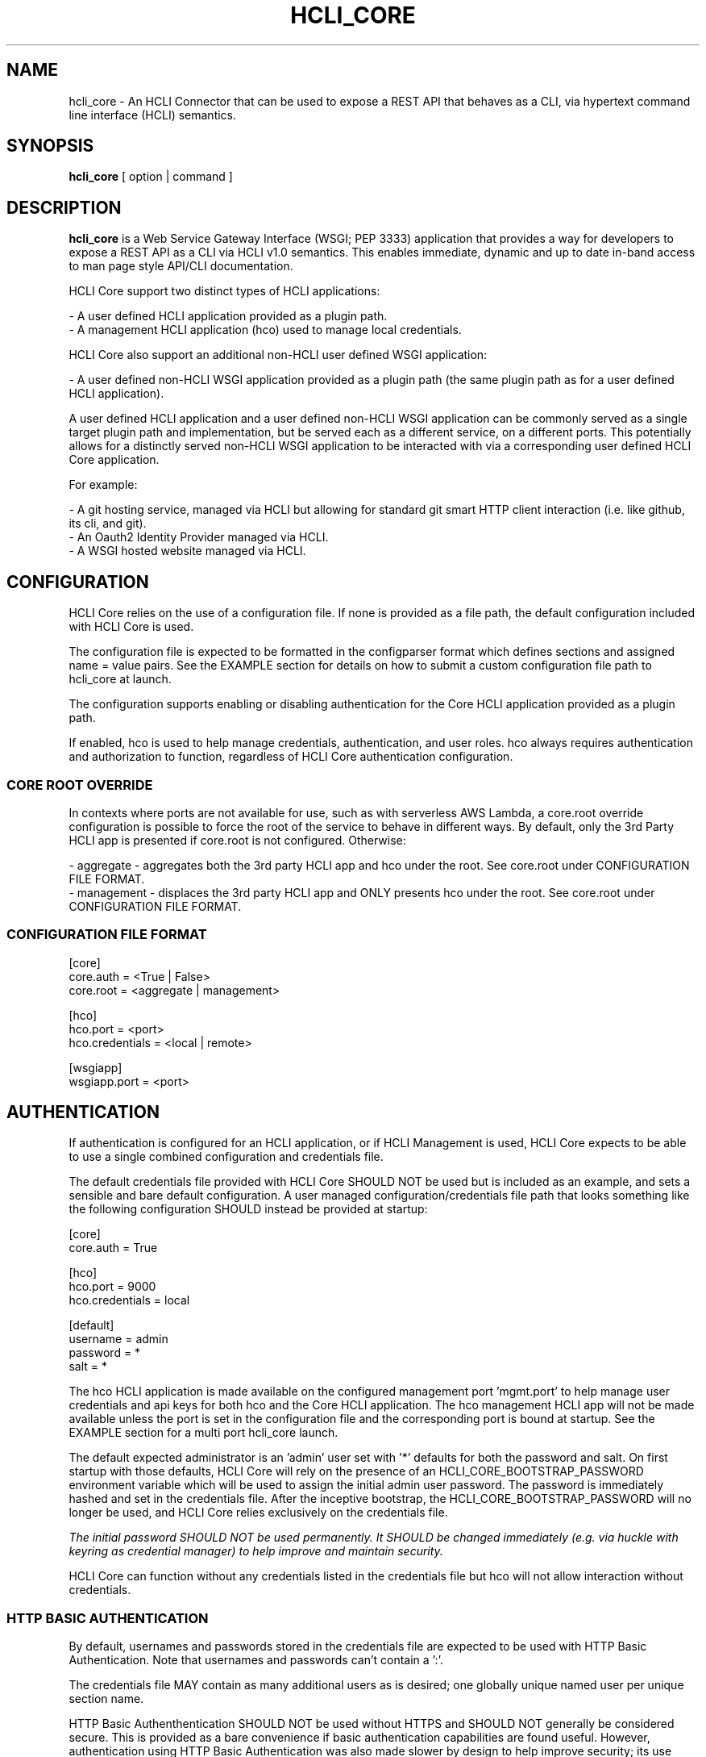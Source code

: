 .TH HCLI_CORE 1 "JUNE 2017" Linux "User Manuals"
.SH NAME
hcli_core \- An HCLI Connector that can be used to expose a REST API that behaves as a CLI, via hypertext command line interface (HCLI) semantics.
.SH SYNOPSIS
.B hcli_core
[ option | command ]
.SH DESCRIPTION
.B hcli_core
is a Web Service Gateway Interface (WSGI; PEP 3333) application that provides a way for developers to expose a REST API as a CLI via HCLI v1.0 semantics.
This enables immediate, dynamic and up to date in-band access to man page style API/CLI documentation.
.sp
HCLI Core support two distinct types of HCLI applications:
.sp
- A user defined HCLI application provided as a plugin path.
.br
- A management HCLI application (hco) used to manage local credentials.
.sp
HCLI Core also support an additional non-HCLI user defined WSGI application:
.sp
- A user defined non-HCLI WSGI application provided as a plugin path (the same plugin path as for a user defined HCLI application).
.sp
A user defined HCLI application and a user defined non-HCLI WSGI application can be commonly served as a single target plugin path and implementation, but be served each
as a different service, on a different ports. This potentially allows for a distinctly served non-HCLI WSGI application to be interacted with via a corresponding user defined
HCLI Core application.
.sp
For example:
.sp
- A git hosting service, managed via HCLI but allowing for standard git smart HTTP client interaction (i.e. like github, its cli, and git).
.br
- An Oauth2 Identity Provider managed via HCLI.
.br
- A WSGI hosted website managed via HCLI.
.sp
.SH CONFIGURATION
HCLI Core relies on the use of a configuration file. If none is provided as a file path, the default configuration included with HCLI Core is used.
.sp
The configuration file is expected to be formatted in the configparser format which defines sections and assigned name = value pairs. See
the EXAMPLE section for details on how to submit a custom configuration file path to hcli_core at launch.
.sp
The configuration supports enabling or disabling authentication for the Core HCLI application provided as a plugin path.
.sp
If enabled, hco is used to help manage credentials, authentication, and user roles. hco always requires authentication and authorization to function, regardless of HCLI Core authentication configuration.
.sp
.SS CORE ROOT OVERRIDE
In contexts where ports are not available for use, such as with serverless AWS Lambda, a core.root override configuration is possible to force the root of the service to behave in different ways. By default, only the 3rd Party HCLI app is presented if core.root is not configured. Otherwise:
.sp
- aggregate - aggregates both the 3rd party HCLI app and hco under the root. See core.root under CONFIGURATION FILE FORMAT.
.br
- management - displaces the 3rd party HCLI app and ONLY presents hco under the root. See core.root under CONFIGURATION FILE FORMAT.
.sp
.SS CONFIGURATION FILE FORMAT
[core]
.br
core.auth = <True | False>
.br
core.root = <aggregate | management>
.sp
[hco]
.br
hco.port = <port>
.br
hco.credentials = <local | remote>
.sp
[wsgiapp]
.br
wsgiapp.port = <port>
.br
.SH AUTHENTICATION
If authentication is configured for an HCLI application, or if HCLI Management is used, HCLI Core expects to be able to use a single combined
configuration and credentials file.
.sp
The default credentials file provided with HCLI Core SHOULD NOT be used but is included as an example, and sets a sensible and bare default configuration.
A user managed configuration/credentials file path that looks something like the following configuration SHOULD instead be provided at startup:
.sp
[core]
.br
core.auth = True
.sp
[hco]
.br
hco.port = 9000
.br
hco.credentials = local
.sp
[default]
.br
username = admin
.br
password = *
.br
salt = *
.sp
The hco HCLI application is made available on the configured management port 'mgmt.port' to help manage user credentials and api keys for both hco and the Core HCLI application. The hco management HCLI app will not be made available unless the port is set in the configuration file and the corresponding port is bound at startup. See the EXAMPLE section for a multi port hcli_core launch.
.sp
The default expected administrator is an 'admin' user set with '*' defaults for both the password and salt. On first startup with those defaults, HCLI Core will rely on the presence of an HCLI_CORE_BOOTSTRAP_PASSWORD environment variable which will be used to assign the initial admin user password. The password is immediately hashed and set in the credentials file. After the inceptive bootstrap, the HCLI_CORE_BOOTSTRAP_PASSWORD will no longer be used, and HCLI Core relies exclusively on the credentials file.
.sp
.I The initial password SHOULD NOT be used permanently. It SHOULD be changed immediately (e.g. via huckle with keyring as credential manager) to help improve and maintain security.
.sp
HCLI Core can function without any credentials listed in the credentials file but hco will not allow interaction without credentials.
.sp
.SS HTTP BASIC AUTHENTICATION
By default, usernames and passwords stored in the credentials file are expected to be used with HTTP Basic Authentication. Note that usernames and passwords can't contain a ':'.
.sp
The credentials file MAY contain as many additional users as is desired; one globally unique named user per unique section name.
.sp
HTTP Basic Authenthentication SHOULD NOT be used without HTTPS and SHOULD NOT generally be considered secure. This is provided as a bare convenience if basic authentication capabilities are found useful. However, authentication using HTTP Basic Authentication was also made slower by design to help improve security; its use SHOULD remain limited, and other authentication schemes should be preferred.
.sp
.SS HCOAK (HCLI CORE API KEY) AUTHENTICATION
API key IDs and API keys stored in the credentials file are expected to be used with the HCLI Core bundled 'hco' HCLI application generated API keys. Those API keys SHOULD make use of the HTTP Bearer authentication scheme.
.sp
The expected HCOAK Bearer format is a base64 encoded and colon separated 'keyid:hcoak' (Bearer base64(keyid:hcoak)). For example:
.sp
keyid = GJSLKO5Z5M
.br
hcoak = hcoak_FMn4dirl8kVoV1z96II84AeEDIbYyxTXZkMLllfgx8Deqwz0D1Rq88ObQBleUpN_Qncek8otlPx4ZaIYWtFWcQ
.sp
Bearer base64(GJSLKO5Z5M:hcoak_FMn4dirl8kVoV1z96II84AeEDIbYyxTXZkMLllfgx8Deqwz0D1Rq88ObQBleUpN_Qncek8otlPx4ZaIYWtFWcQ)
.sp
HCOAK SHOULD NOT be used without HTTPS and is primary intended to be used with 3rd party HCLI applications hosted on HCLI Core.
.sp
.SS CENTRALIZED REMOTE AUTHENTICATION
By its nature, HCLI is composable, so HCLI Core is also trivially configurable to forward authentication to a remote centralized hco via huckle (https://github.com/cometaj2/huckle). See mgmt.credentials under CONFIGURATION FILE FORMAT and AUTHENTICATION.
.sp
Since HCLI Core uses hco to validate credentials, and since hco is configured via huckle, see huckle help for information on how to setup authentication for hco.
.sp
.SS CREDENTIALS FILE FORMAT
[default]
.br
username = admin
.br
password = *
.br
salt = *
.sp
[<someothersection>]
.br
username = <someotherusername>
.br
password = <hashedpassword>
.br
salt = <salt>
.br
roles = role1,role2
.sp
[<someapikeysection>]
.br
keyid = <someapikeyid>
.br
owner = <someusername>
.br
apikey = <hashedapikeyid>
.br
created = <timestamp>
.br
status = <apikeystatus>
.sp
.SH AUTHORIZATION
hco authorization is always enabled, and HCLI Core will rely on the presence of permissions in the executable portion of the HCLI template for hco bundled with HCLI Core.
.sp
All users are subject to permissions except the admin user, who can bypass all permissions and access any resource.
.br
Three user roles are made available for use under hco:
.sp
- admin - The administrator role
.br
- user - A default generic user role for users created by the administrator; primarily used to authenticate against the user defined Core HCLI app.
.br
- validator - A validator role for use in validating other users' credentials (e.g. see CENTRALIZED REMOTE AUTHENTICATION)
.SH ENVIRONMENT VARIABLES
.sp
- HCLI_CORE_HOME               - Home of the .hcli_core folder structure. By default, this is the user's home folder.
.br
- HCLI_CORE_BOOTSTRAP_PASSWORD - Inceptive admin password; see AUTHENTICATION.
.sp
.SH COMMANDS
.IP "path"
Provides the installation path of hcli_core, which can be used to help locate the path of the WSGI app to use in a WSGI server.
.IP "sample hub"
Provides the path of a sample HCLI that can be used for service discovery.
.IP "sample hfm"
Provides the path of a sample HCLI that can be used to stream upload, download and otherwise remotely manage files.
.IP "sample nw"
Provides the path of a sample HCLI that can be used as an IPAM to manage private network CIDR ranges.
.IP "sample hptt"
Provides the path of a sample HCLI that can be used to manage PTT streaming channels to link disjointed radio networks.
.IP help
This help file.
.SH OPTIONS
.IP --version
.B hcli_core
version and the version of its dependencies.
.SH EXAMPLE
hcli_core path
.sp
hcli_core --version
.sp
gunicorn --workers=5 --threads=2 "hcli_core:connector()"
.sp
gunicorn --workers=5 --threads=2 "hcli_core:connector(\\"`hcli_core sample hfm`\\")"
.sp
gunicorn --workers=5 --threads=2 "hcli_core:connector(plugin_path=\\"`hcli_core sample hfm`\\", config_path=\\"./custom.config\\")"
.sp
gunicorn --workers=1 --threads=10 -b 0.0.0.0:8000 -b 0.0.0.0:9000 "hcli_core:connector()"
.sp
pip install huckle
.sp
huckle cli install localhost:9000
.sp
hco help
